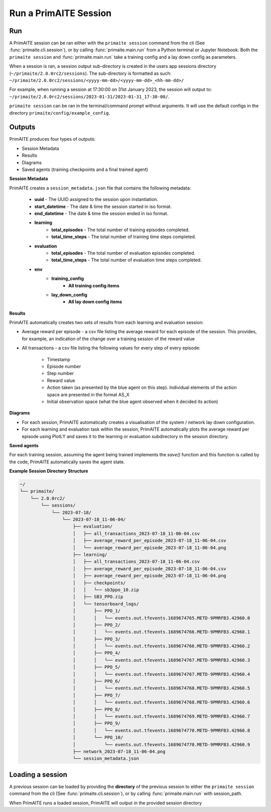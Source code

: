 .. only:: comment

    Crown Owned Copyright (C) Dstl 2023. DEFCON 703. Shared in confidence.

.. _run a primaite session:

Run a PrimAITE Session
======================

Run
---

A PrimAITE session can be ran either with the ``primaite session`` command from the cli
(See :func:`primaite.cli.session`), or by calling :func:`primaite.main.run` from a Python terminal or Jupyter Notebook.
Both the ``primaite session`` and :func:`primaite.main.run` take a training config and a lay down config as parameters.


.. tabs::

    .. code-tab:: bash
        :caption: Unix CLI

        cd ~/primaite/2.0.0rc2
        source ./.venv/bin/activate
        primaite session --tc ./config/my_training_config.yaml --ldc ./config/my_lay_down_config.yaml

    .. code-tab:: powershell
        :caption: Powershell CLI

        cd ~\primaite\2.0.0rc2
        .\.venv\Scripts\activate
        primaite session --tc .\config\my_training_config.yaml --ldc .\config\my_lay_down_config.yaml


    .. code-tab:: python
        :caption: Python

        from primaite.main import run

        training_config = <path to training config yaml file>
        lay_down_config = <path to lay down config yaml file>
        run(training_config, lay_down_config)

When a session is ran, a session output sub-directory is created in the users app sessions directory (``~/primaite/2.0.0rc2/sessions``).
The sub-directory is formatted as such: ``~/primaite/2.0.0rc2/sessions/<yyyy-mm-dd>/<yyyy-mm-dd>_<hh-mm-dd>/``

For example, when running a session at 17:30:00 on 31st January 2023, the session will output to:
``~/primaite/2.0.0rc2/sessions/2023-01-31/2023-01-31_17-30-00/``.

``primaite session`` can be ran in the terminal/command prompt without arguments. It will use the default configs in the directory ``primaite/config/example_config``.


Outputs
-------

PrimAITE produces four types of outputs:

* Session Metadata
* Results
* Diagrams
* Saved agents (training checkpoints and a final trained agent)


**Session Metadata**

PrimAITE creates a ``session_metadata.json`` file that contains the following metadata:

    * **uuid** - The UUID assigned to the session upon instantiation.
    * **start_datetime** - The date & time the session started in iso format.
    * **end_datetime** - The date & time the session ended in iso format.
    * **learning**
        * **total_episodes** - The total number of training episodes completed.
        * **total_time_steps** - The total number of training time steps completed.
    * **evaluation**
        * **total_episodes** - The total number of evaluation episodes completed.
        * **total_time_steps** - The total number of evaluation time steps completed.
    * **env**
        * **training_config**
            * **All training config items**
        * **lay_down_config**
            * **All lay down config items**


**Results**

PrimAITE automatically creates two sets of results from each learning and evaluation session:

* Average reward per episode - a csv file listing the average reward for each episode of the session. This provides, for example, an indication of the change over a training session of the reward value
* All transactions - a csv file listing the following values for every step of every episode:

    * Timestamp
    * Episode number
    * Step number
    * Reward value
    * Action taken (as presented by the blue agent on this step). Individual elements of the action space are presented in the format AS_X
    * Initial observation space (what the blue agent observed when it decided its action)

**Diagrams**

* For each session, PrimAITE automatically creates a visualisation of the system / network lay down configuration.
* For each learning and evaluation task within the session, PrimAITE automatically plots the average reward per episode using PlotLY and saves it to the learning or evaluation subdirectory in the session directory.

**Saved agents**

For each training session, assuming the agent being trained implements the *save()* function and this function is called by the code, PrimAITE automatically saves the agent state.

**Example Session Directory Structure**

.. code-block:: text

    ~/
    └── primaite/
        └── 2.0.0rc2/
            └── sessions/
                └── 2023-07-18/
                    └── 2023-07-18_11-06-04/
                        ├── evaluation/
                        │   ├── all_transactions_2023-07-18_11-06-04.csv
                        │   ├── average_reward_per_episode_2023-07-18_11-06-04.csv
                        │   └── average_reward_per_episode_2023-07-18_11-06-04.png
                        ├── learning/
                        │   ├── all_transactions_2023-07-18_11-06-04.csv
                        │   ├── average_reward_per_episode_2023-07-18_11-06-04.csv
                        │   ├── average_reward_per_episode_2023-07-18_11-06-04.png
                        │   ├── checkpoints/
                        │   │   └── sb3ppo_10.zip
                        │   ├── SB3_PPO.zip
                        │   └── tensorboard_logs/
                        │       ├── PPO_1/
                        │       │   └── events.out.tfevents.1689674765.METD-9PMRFB3.42960.0
                        │       ├── PPO_2/
                        │       │   └── events.out.tfevents.1689674766.METD-9PMRFB3.42960.1
                        │       ├── PPO_3/
                        │       │   └── events.out.tfevents.1689674766.METD-9PMRFB3.42960.2
                        │       ├── PPO_4/
                        │       │   └── events.out.tfevents.1689674767.METD-9PMRFB3.42960.3
                        │       ├── PPO_5/
                        │       │   └── events.out.tfevents.1689674767.METD-9PMRFB3.42960.4
                        │       ├── PPO_6/
                        │       │   └── events.out.tfevents.1689674768.METD-9PMRFB3.42960.5
                        │       ├── PPO_7/
                        │       │   └── events.out.tfevents.1689674768.METD-9PMRFB3.42960.6
                        │       ├── PPO_8/
                        │       │   └── events.out.tfevents.1689674769.METD-9PMRFB3.42960.7
                        │       ├── PPO_9/
                        │       │   └── events.out.tfevents.1689674770.METD-9PMRFB3.42960.8
                        │       └── PPO_10/
                        │           └── events.out.tfevents.1689674770.METD-9PMRFB3.42960.9
                        ├── network_2023-07-18_11-06-04.png
                        └── session_metadata.json

Loading a session
-----------------

A previous session can be loaded by providing the **directory** of the previous session to either the ``primaite session`` command from the cli
(See :func:`primaite.cli.session`), or by calling :func:`primaite.main.run` with session_path.

.. tabs::

    .. code-tab:: bash
        :caption: Unix CLI

        cd ~/primaite/2.0.0rc2
        source ./.venv/bin/activate
        primaite session --load "path/to/session"

    .. code-tab:: bash
        :caption: Powershell CLI

        cd ~\primaite\2.0.0rc2
        .\.venv\Scripts\activate
        primaite session --load "path\to\session"


    .. code-tab:: python
        :caption: Python

        from primaite.main import run

        run(session_path=<previous session directory>)

When PrimAITE runs a loaded session, PrimAITE will output in the provided session directory
